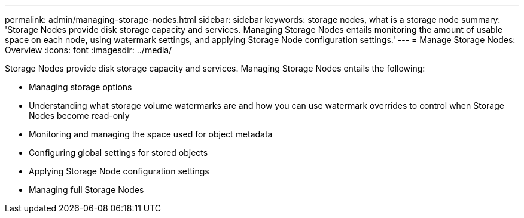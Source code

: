 ---
permalink: admin/managing-storage-nodes.html
sidebar: sidebar
keywords: storage nodes, what is a storage node
summary: 'Storage Nodes provide disk storage capacity and services. Managing Storage Nodes entails monitoring the amount of usable space on each node, using watermark settings, and applying Storage Node configuration settings.'
---
= Manage Storage Nodes: Overview
:icons: font
:imagesdir: ../media/

[.lead]
Storage Nodes provide disk storage capacity and services. Managing Storage Nodes entails the following:

* Managing storage options
* Understanding what storage volume watermarks are and how you can use watermark overrides to control when Storage Nodes become read-only
* Monitoring and managing the space used for object metadata 
* Configuring global settings for stored objects
* Applying Storage Node configuration settings
* Managing full Storage Nodes

